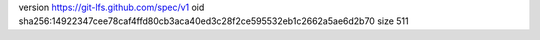 version https://git-lfs.github.com/spec/v1
oid sha256:14922347cee78caf4ffd80cb3aca40ed3c28f2ce595532eb1c2662a5ae6d2b70
size 511
